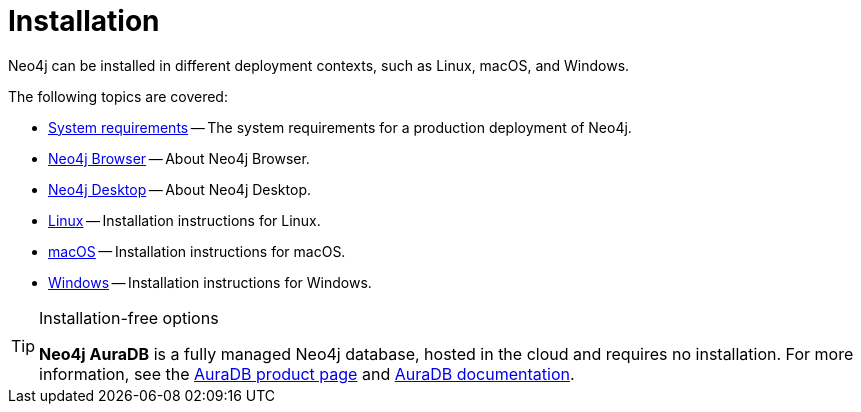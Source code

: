 [[installation]]
= Installation
:description: Neo4j installation on Linux, macOS, and Windows. 

Neo4j can be installed in different deployment contexts, such as Linux, macOS, and Windows.

The following topics are covered:

* xref:installation/requirements.adoc[System requirements] -- The system requirements for a production deployment of Neo4j.
* xref:installation/neo4j-browser.adoc[Neo4j Browser] -- About Neo4j Browser.
* xref:installation/neo4j-desktop.adoc[Neo4j Desktop] -- About Neo4j Desktop.
* xref:installation/linux/index.adoc[Linux] -- Installation instructions for Linux.
* xref:installation/osx.adoc[macOS] -- Installation instructions for macOS.
* xref:installation/windows.adoc[Windows] -- Installation instructions for Windows.

.Installation-free options
[TIP]
====
*Neo4j AuraDB* is a fully managed Neo4j database, hosted in the cloud and requires no installation.
For more information, see the link:https://neo4j.com/aura/[AuraDB product page] and link:https://neo4j.com/docs/aura/current/[AuraDB documentation].

//Neo4j can be run in a *Docker* container.
//For information on running Neo4j on Docker, see xref:docker/index.adoc[Docker].
====


